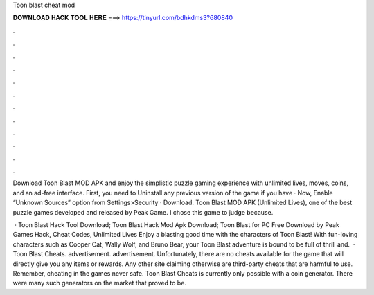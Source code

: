 Toon blast cheat mod



𝐃𝐎𝐖𝐍𝐋𝐎𝐀𝐃 𝐇𝐀𝐂𝐊 𝐓𝐎𝐎𝐋 𝐇𝐄𝐑𝐄 ===> https://tinyurl.com/bdhkdms3?680840



.



.



.



.



.



.



.



.



.



.



.



.

Download Toon Blast MOD APK and enjoy the simplistic puzzle gaming experience with unlimited lives, moves, coins, and an ad-free interface. First, you need to Uninstall any previous version of the game if you have · Now, Enable “Unknown Sources” option from Settings>Security · Download. Toon Blast MOD APK (Unlimited Lives), one of the best puzzle games developed and released by Peak Game. I chose this game to judge because.

 · Toon Blast Hack Tool Download; Toon Blast Hack Mod Apk Download; Toon Blast for PC Free Download by Peak Games Hack, Cheat Codes, Unlimited Lives Enjoy a blasting good time with the characters of Toon Blast! With fun-loving characters such as Cooper Cat, Wally Wolf, and Bruno Bear, your Toon Blast adventure is bound to be full of thrill and.  · Toon Blast Cheats. advertisement. advertisement. Unfortunately, there are no cheats available for the game that will directly give you any items or rewards. Any other site claiming otherwise are third-party cheats that are harmful to use. Remember, cheating in the games never safe.  Toon Blast Cheats is currently only possible with a coin generator. There were many such generators on the market that proved to be.
